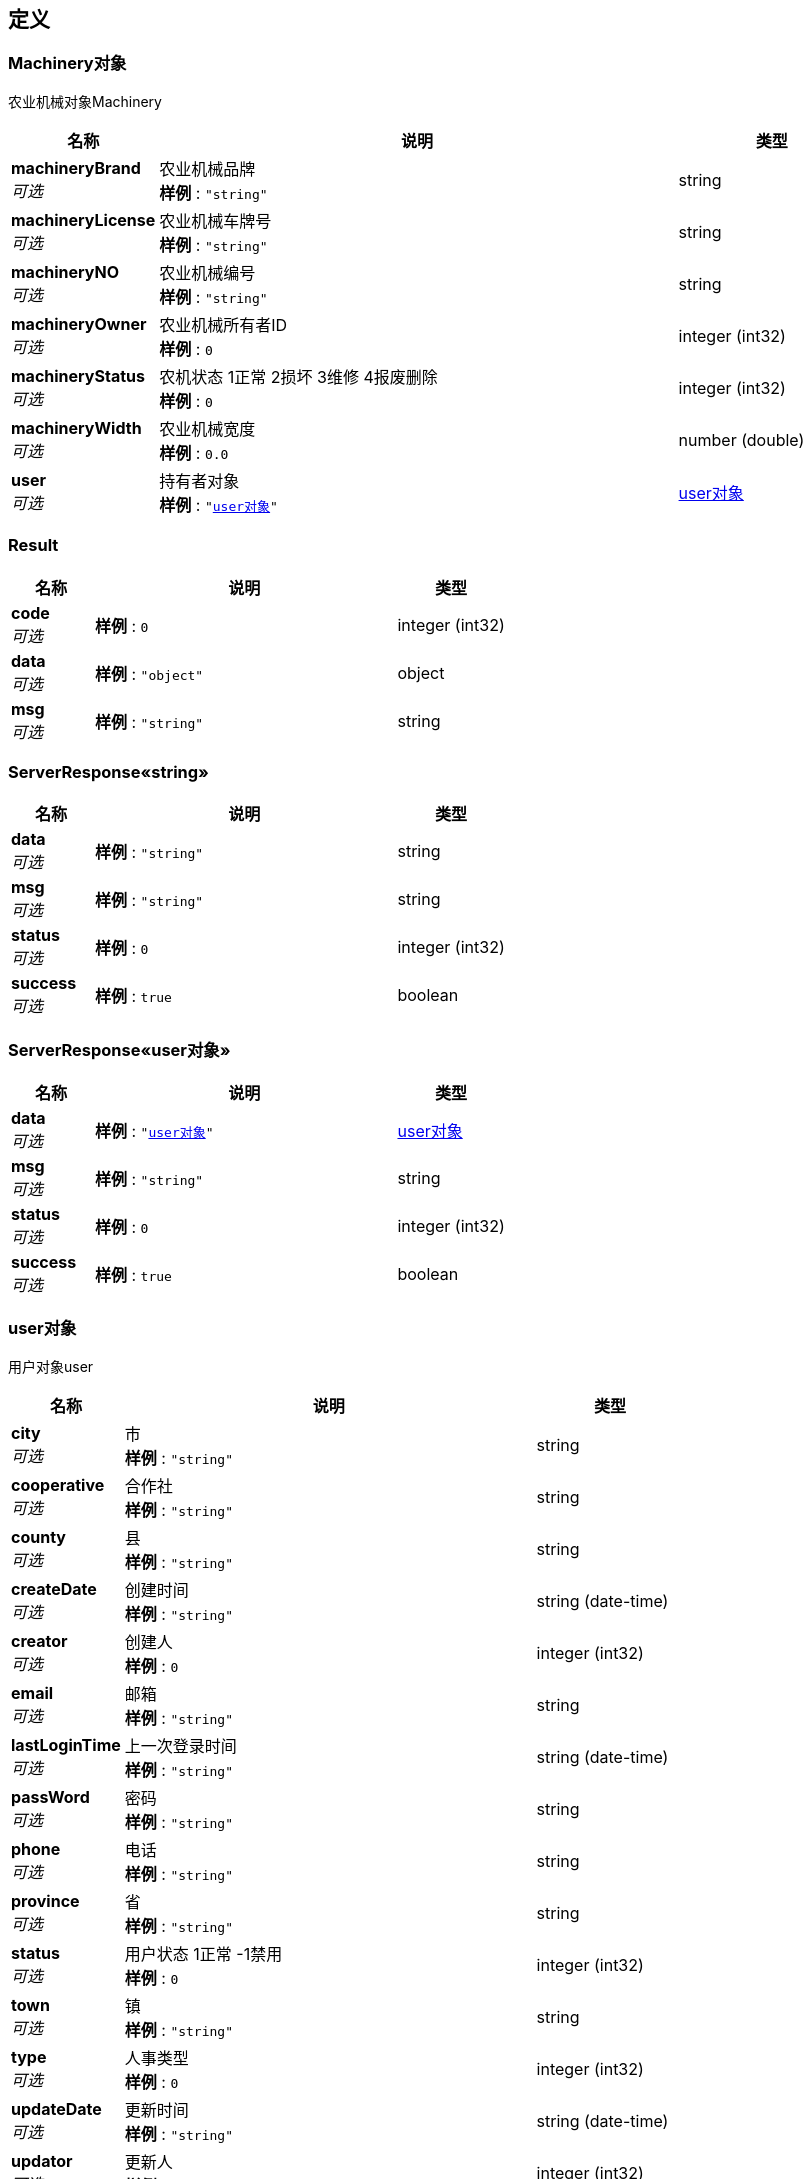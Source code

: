 
[[_definitions]]
== 定义

[[_5163cb52f741be16a47f3468aa259603]]
=== Machinery对象
农业机械对象Machinery


[options="header", cols=".^3,.^11,.^4"]
|===
|名称|说明|类型
|**machineryBrand** +
__可选__|农业机械品牌 +
**样例** : `"string"`|string
|**machineryLicense** +
__可选__|农业机械车牌号 +
**样例** : `"string"`|string
|**machineryNO** +
__可选__|农业机械编号 +
**样例** : `"string"`|string
|**machineryOwner** +
__可选__|农业机械所有者ID +
**样例** : `0`|integer (int32)
|**machineryStatus** +
__可选__|农机状态 1正常 2损坏 3维修 4报废删除 +
**样例** : `0`|integer (int32)
|**machineryWidth** +
__可选__|农业机械宽度 +
**样例** : `0.0`|number (double)
|**user** +
__可选__|持有者对象 +
**样例** : `"<<_95cde29d19638e8b05882b3550fba87d>>"`|<<_95cde29d19638e8b05882b3550fba87d,user对象>>
|===


[[_result]]
=== Result

[options="header", cols=".^3,.^11,.^4"]
|===
|名称|说明|类型
|**code** +
__可选__|**样例** : `0`|integer (int32)
|**data** +
__可选__|**样例** : `"object"`|object
|**msg** +
__可选__|**样例** : `"string"`|string
|===


[[_6317df7eb44fcf9f4c3a778f8d8d4dc6]]
=== ServerResponse«string»

[options="header", cols=".^3,.^11,.^4"]
|===
|名称|说明|类型
|**data** +
__可选__|**样例** : `"string"`|string
|**msg** +
__可选__|**样例** : `"string"`|string
|**status** +
__可选__|**样例** : `0`|integer (int32)
|**success** +
__可选__|**样例** : `true`|boolean
|===


[[_833aa7edc6482d92deadbb2cd7ff18a5]]
=== ServerResponse«user对象»

[options="header", cols=".^3,.^11,.^4"]
|===
|名称|说明|类型
|**data** +
__可选__|**样例** : `"<<_95cde29d19638e8b05882b3550fba87d>>"`|<<_95cde29d19638e8b05882b3550fba87d,user对象>>
|**msg** +
__可选__|**样例** : `"string"`|string
|**status** +
__可选__|**样例** : `0`|integer (int32)
|**success** +
__可选__|**样例** : `true`|boolean
|===


[[_95cde29d19638e8b05882b3550fba87d]]
=== user对象
用户对象user


[options="header", cols=".^3,.^11,.^4"]
|===
|名称|说明|类型
|**city** +
__可选__|市 +
**样例** : `"string"`|string
|**cooperative** +
__可选__|合作社 +
**样例** : `"string"`|string
|**county** +
__可选__|县 +
**样例** : `"string"`|string
|**createDate** +
__可选__|创建时间 +
**样例** : `"string"`|string (date-time)
|**creator** +
__可选__|创建人 +
**样例** : `0`|integer (int32)
|**email** +
__可选__|邮箱 +
**样例** : `"string"`|string
|**lastLoginTime** +
__可选__|上一次登录时间 +
**样例** : `"string"`|string (date-time)
|**passWord** +
__可选__|密码 +
**样例** : `"string"`|string
|**phone** +
__可选__|电话 +
**样例** : `"string"`|string
|**province** +
__可选__|省 +
**样例** : `"string"`|string
|**status** +
__可选__|用户状态 1正常 -1禁用 +
**样例** : `0`|integer (int32)
|**town** +
__可选__|镇 +
**样例** : `"string"`|string
|**type** +
__可选__|人事类型 +
**样例** : `0`|integer (int32)
|**updateDate** +
__可选__|更新时间 +
**样例** : `"string"`|string (date-time)
|**updator** +
__可选__|更新人 +
**样例** : `0`|integer (int32)
|**userName** +
__可选__|用户名 +
**样例** : `"string"`|string
|**village** +
__可选__|村 +
**样例** : `"string"`|string
|===



